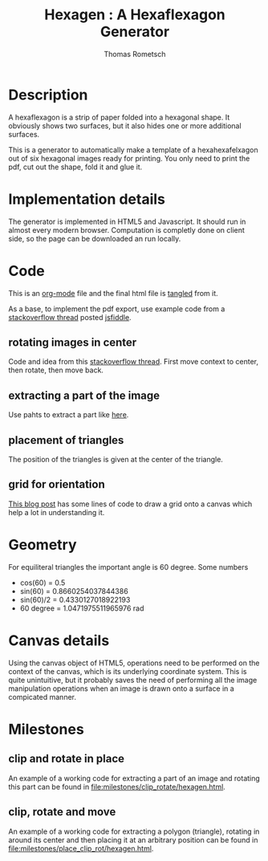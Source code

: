 #+TITLE: Hexagen : A Hexaflexagon Generator
#+AUTHOR: Thomas Rometsch


* Description

A hexaflexagon is a strip of paper folded into a hexagonal shape.
It obviously shows two surfaces, but it also hides one or more
additional surfaces.

This is a generator to automatically make a template of a
hexahexafelxagon out of six hexagonal images ready for printing.
You only need to print the pdf, cut out the shape, fold it and glue it.

* Implementation details

The generator is implemented in HTML5 and Javascript.
It should run in almost every modern browser.
Computation is completly done on client side, so the page
can be downloaded an run locally.

* Code

This is an [[https://orgmode.org/][org-mode]] file and the final html file is [[https://orgmode.org/manual/Extracting-source-code.html][tangled]] from it.

As a base, to implement the pdf export, use example code from a [[https://stackoverflow.com/questions/19699366/html5-canvas-to-pdf][stackoverflow thread]] posted [[http://jsfiddle.net/uf2L0pww/][jsfiddle]].


** rotating images in center

Code and idea from this [[https://stackoverflow.com/questions/8936803/rotating-around-an-arbitrary-point-html5-canvas#8936985][stackoverflow thread]].
First move context to center, then rotate, then move back.

** extracting a part of the image

Use pahts to extract a part like [[https://stackoverflow.com/questions/30565987/cropping-images-with-html5-canvas-in-a-non-rectangular-shape-and-transforming][here]].

** placement of triangles

The position of the triangles is given at the center of the triangle.

** grid for orientation

[[https://devhammer.net/blog/exploring-html5-canvas-part-4-transformations/][This blog post]] has some lines of code to draw a grid onto a canvas which help a lot in understanding it.

* Geometry

For equiliteral triangles the important angle is 60 degree.
Some numbers

+ cos(60) = 0.5
+ sin(60) = 0.8660254037844386
+ sin(60)/2 = 0.4330127018922193
+ 60 degree = 1.0471975511965976 rad

* Canvas details

Using the canvas object of HTML5, operations need to be performed on the context of the canvas, which is its underlying coordinate system.
This is quite unintuitive, but it probably saves the need of performing all the image manipulation operations when an image is drawn onto a surface in a compicated manner.

* Milestones

** clip and rotate in place

An example of a working code for extracting a part of an image and rotating this part can be found in [[file:milestones/clip_rotate/hexagen.html]].

** clip, rotate and move

An example of a working code for extracting a polygon (triangle), rotating in around its center and then placing it at an arbitrary position can be found in [[file:milestones/place_clip_rot/hexagen.html]].
